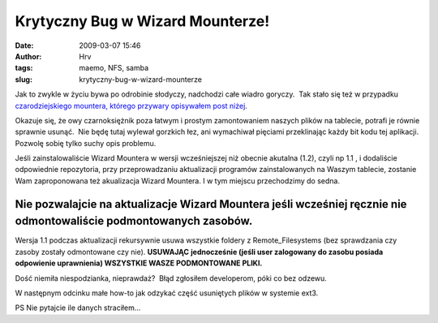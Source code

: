Krytyczny Bug w Wizard Mounterze!
#################################
:date: 2009-03-07 15:46
:author: Hrv
:tags: maemo, NFS, samba
:slug: krytyczny-bug-w-wizard-mounterze

Jak to zwykle w życiu bywa po odrobinie słodyczy, nadchodzi całe wiadro
goryczy.  Tak stało się też w przypadku `czarodziejskiego mountera,
którego przywary opisywałem post
niżej <http://www.harv.pl/2009/01/montowanie-dyskow-sieciowych-z-gui/>`_.

Okazuje się, że owy czarnoksiężnik poza łatwym i prostym zamontowaniem
naszych plików na tablecie, potrafi je równie sprawnie usunąć.  Nie będę
tutaj wylewał gorzkich łez, ani wymachiwał pięciami przeklinając każdy
bit kodu tej aplikacji. Pozwolę sobię tylko suchy opis problemu.

Jeśli zainstalowaliście Wizard Mountera w wersji wcześniejszej niż
obecnie akutalna (1.2), czyli np 1.1 , i dodaliście odpowiednie
repozytoria, przy przeprowadzaniu aktualizacji programów zainstalowanych
na Waszym tablecie, zostanie Wam zaproponowana też akualizacja Wizard
Mountera. I w tym miejscu przechodzimy do sedna.

**Nie pozwalajcie na aktualizacje Wizard Mountera jeśli wcześniej ręcznie nie odmontowaliście podmontowanych zasobów.**
~~~~~~~~~~~~~~~~~~~~~~~~~~~~~~~~~~~~~~~~~~~~~~~~~~~~~~~~~~~~~~~~~~~~~~~~~~~~~~~~~~~~~~~~~~~~~~~~~~~~~~~~~~~~~~~~~~~~~~~

Wersja 1.1 podczas aktualizacji rekursywnie usuwa wszystkie foldery z
Remote\_Filesystems (bez sprawdzania czy zasoby zostały odmontowane czy
nie). **USUWAJĄC** **jednocześnie (jeśli user zalogowany do zasobu
posiada odpowienie uprawnienia) WSZYSTKIE WASZE PODMONTOWANE PLIKI.**\ 

Dość niemiła niespodzianka, nieprawdaż?  Błąd zgłosiłem developerom,
póki co bez odzewu.

W następnym odcinku małe how-to jak odzykać część usuniętych plików w
systemie ext3.

PS Nie pytajcie ile danych straciłem...

